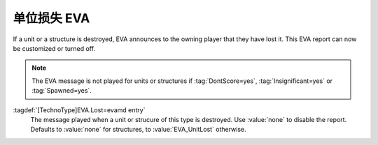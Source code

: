 .. index::
  EVA; Unit or Structure Lost message per type
  Infantry; Unit Lost EVA message
  Vehicles; Unit Lost EVA message
  Aircraft; Unit Lost EVA message
  Buildings; Structure Lost EVA message

单位损失 EVA
~~~~~~~~~~~~~~~~~~~~~~~~~~~~~~~~~

If a unit or a structure is destroyed, EVA announces to the owning player that
they have lost it. This EVA report can now be customized or turned off.

.. note:: The EVA message is not played for units or structures if
  \ :tag:`DontScore=yes`, :tag:`Insignificant=yes` or :tag:`Spawned=yes`.

:tagdef:`[TechnoType]EVA.Lost=evamd entry`
  The message played when a unit or strucure of this type is destroyed. Use
  :value:`none` to disable the report. Defaults to :value:`none` for structures,
  to :value:`EVA_UnitLost` otherwise.

.. versionadded:: 0.5
.. versionchanged:: 3.0
